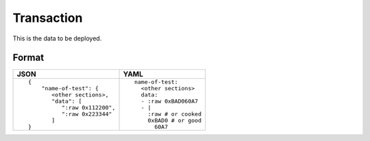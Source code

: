 Transaction
=============

This is the data to be deployed.


Format
------------


.. list-table::
   :header-rows: 1

   * - JSON

     - YAML

   * -

       ::

           {
               "name-of-test": {
                  <other sections>,
                  "data": [
                     ":raw 0x112200",
                     ":raw 0x223344"
                  ]
           }

     - ::

           name-of-test:
             <other sections>
             data:
             - :raw 0xBAD060A7
             - |
               :raw # or cooked
               0xBAD0 # or good
                 60A7 


